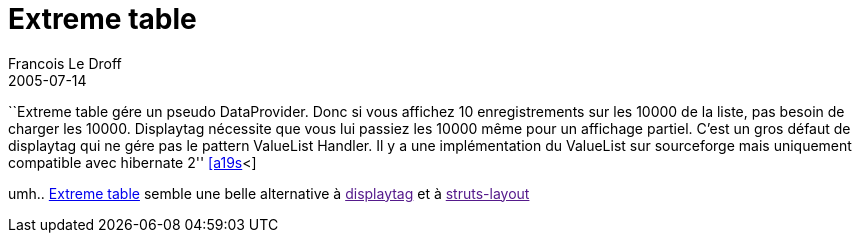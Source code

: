 =  Extreme table
Francois Le Droff
2005-07-14
:jbake-type: post
:jbake-tags:  Java 
:jbake-status: published
:source-highlighter: prettify

``Extreme table gére un pseudo DataProvider. Donc si vous affichez 10 enregistrements sur les 10000 de la liste, pas besoin de charger les 10000. Displaytag nécessite que vous lui passiez les 10000 même pour un affichage partiel. C’est un gros défaut de displaytag qui ne gére pas le pattern ValueList Handler. Il y a une implémentation du ValueList sur sourceforge mais uniquement compatible avec hibernate 2'' http://www.application-servers.com/comments.do?reqCode=readComments&sid=2005-07-11-18:31:34[[a19s]<]

umh.. http://extremecomponents.org/extremesite/public/demo/presidents.jsp?pres_s_term=asc[Extreme table] semble une belle alternative à link:[displaytag] et à link:[struts-layout]
